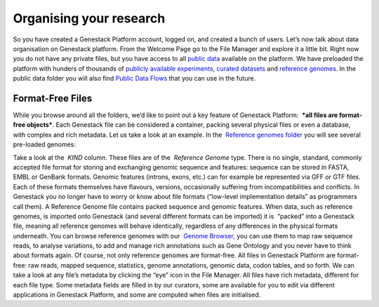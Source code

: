 Organising your research
************************

So you have created a Genestack Platform account, logged on, and created
a bunch of users. Let’s now talk about data organisation on Genestack
platform. From the Welcome Page go to the File Manager and explore it a
little bit. Right now you do not have any private files, but you have
access to all `public
data <https://platform.genestack.org/endpoint/application/run/genestack/filebrowser?a=public&action=viewFile&page=1>`__
available on the platform. |file manager| We have preloaded the platform
with hunders of thousands of `publicly available
experiments <https://platform.genestack.org/endpoint/application/run/genestack/filebrowser?a=GSF070886&action=viewFile&page=1>`__,
`curated
datasets <https://platform.genestack.org/endpoint/application/run/genestack/filebrowser?a=GSF000017&action=viewFile&page=1>`__ and `reference
genomes <https://platform.genestack.org/endpoint/application/run/genestack/filebrowser?a=GSF000018&action=viewFile&page=1>`__.
In the public data folder you will also find `Public Data
Flows <https://platform.genestack.org/endpoint/application/run/genestack/filebrowser?a=GSF966912&action=viewFile&page=1>`__
that you can use in the future.

Format-Free Files
~~~~~~~~~~~~~~~~~

While you browse around all the folders, we’d like to point out a
key feature of Genestack Platform:  ***all files are format-free
objects***. Each Genestack file can be considered a container, packing
several physical files or even a database, with complex and rich
metadata. Let us take a look at an example. In the  `Reference
genomes folder <https://platform.genestack.org/endpoint/application/run/genestack/filebrowser?a=GSF000018&action=viewFile>`__
you will see several pre-loaded genomes:

|reference genomes|

Take a look at the  *KIND* column. These files are of the  *Reference
Genome* type. There is no single, standard, commonly accepted file
format for storing and exchanging genomic sequence and features:
sequence can be stored in FASTA, EMBL or GenBank formats. Genomic
features (introns, exons, etc.) can for example be represented via GFF
or GTF files. Each of these formats themselves have flavours, versions,
occasionally suffering from incompatibilities and conflicts. In
Genestack you no longer have to worry or know about file formats
(“low-level implementation details” as programmers call them).
A Reference Genome file contains packed sequence and genomic features.
When data, such as reference genomes, is imported onto Genestack (and
several different formats can be imported) it is  “packed” into a
Genestack file, meaning all reference genomes will behave identically,
regardless of any differences in the physical formats underneath. You
can browse reference genomes with our  `Genome
Browser, <https://genestack.com/blog/2015/05/28/navigation-in-genestack-genome-browser/>`__
you can use them to map raw sequence reads, to analyse variations, to
add and manage rich annotations such as Gene Ontology and you never have
to think about formats again. Of course, not only reference genomes are
format-free. All files in Genestack Platform are format-free: raw reads,
mapped sequence, statistics, genome annotations, genomic data, codon
tables, and so forth. |metainfo reference genome| We can take a look at
any file’s metadata by clicking the “eye” icon in the File Manager. All
files have rich metadata, different for each file type. Some metadata
fields are filled in by our curators, some are available for you to edit
via different applications in Genestack Platform, and some are computed
when files are initialised.

.. |file manager| image:: images/file-manager.png
.. |reference genomes| image:: images/reference-genomes.png
.. |metainfo reference genome| image:: images/metainfo-reference-genome.png
